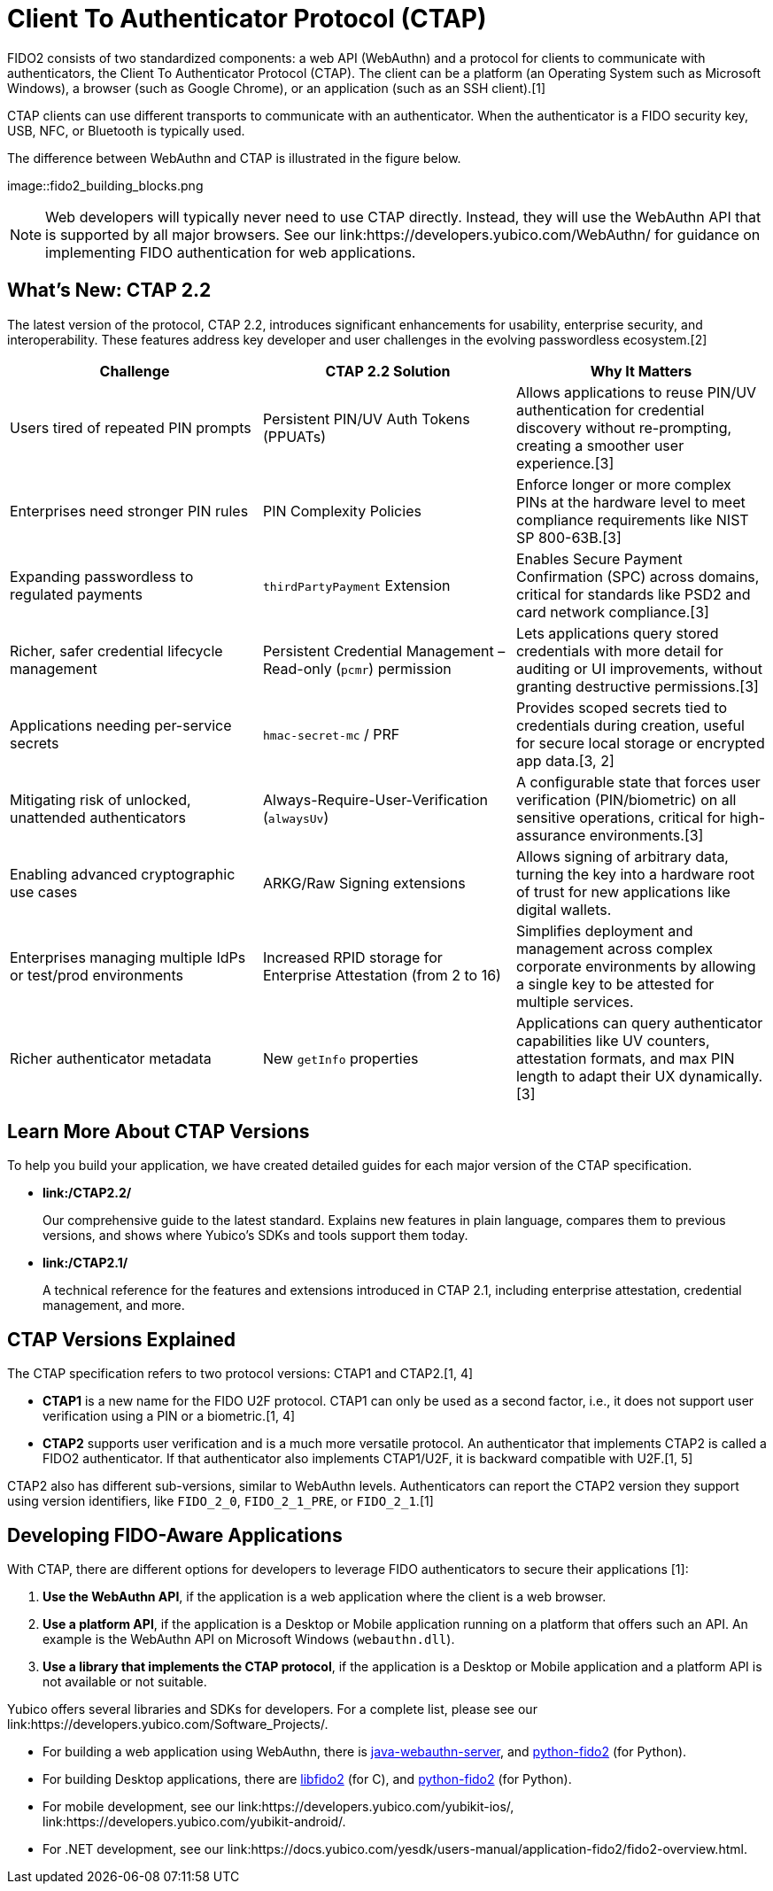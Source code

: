 = Client To Authenticator Protocol (CTAP)

FIDO2 consists of two standardized components: a web API (WebAuthn) and a protocol for clients to communicate with authenticators, the Client To Authenticator Protocol (CTAP). The client can be a platform (an Operating System such as Microsoft Windows), a browser (such as Google Chrome), or an application (such as an SSH client).[1]

CTAP clients can use different transports to communicate with an authenticator. When the authenticator is a FIDO security key, USB, NFC, or Bluetooth is typically used.

The difference between WebAuthn and CTAP is illustrated in the figure below.

image::fido2_building_blocks.png

NOTE: Web developers will typically never need to use CTAP directly. Instead, they will use the WebAuthn API that is supported by all major browsers. See our link:https://developers.yubico.com/WebAuthn/ for guidance on implementing FIDO authentication for web applications.

== What's New: CTAP 2.2

The latest version of the protocol, CTAP 2.2, introduces significant enhancements for usability, enterprise security, and interoperability. These features address key developer and user challenges in the evolving passwordless ecosystem.[2]

[cols="1,1,1", options="header"]

|===
| Challenge | CTAP 2.2 Solution | Why It Matters
| Users tired of repeated PIN prompts | Persistent PIN/UV Auth Tokens (PPUATs) | Allows applications to reuse PIN/UV authentication for credential discovery without re-prompting, creating a smoother user experience.[3]
| Enterprises need stronger PIN rules | PIN Complexity Policies | Enforce longer or more complex PINs at the hardware level to meet compliance requirements like NIST SP 800-63B.[3]
| Expanding passwordless to regulated payments | `thirdPartyPayment` Extension | Enables Secure Payment Confirmation (SPC) across domains, critical for standards like PSD2 and card network compliance.[3]
| Richer, safer credential lifecycle management | Persistent Credential Management – Read-only (`pcmr`) permission | Lets applications query stored credentials with more detail for auditing or UI improvements, without granting destructive permissions.[3]
| Applications needing per-service secrets | `hmac-secret-mc` / PRF | Provides scoped secrets tied to credentials during creation, useful for secure local storage or encrypted app data.[3, 2]
| Mitigating risk of unlocked, unattended authenticators | Always-Require-User-Verification (`alwaysUv`) | A configurable state that forces user verification (PIN/biometric) on all sensitive operations, critical for high-assurance environments.[3]
| Enabling advanced cryptographic use cases | ARKG/Raw Signing extensions | Allows signing of arbitrary data, turning the key into a hardware root of trust for new applications like digital wallets.
| Enterprises managing multiple IdPs or test/prod environments | Increased RPID storage for Enterprise Attestation (from 2 to 16) | Simplifies deployment and management across complex corporate environments by allowing a single key to be attested for multiple services.
| Richer authenticator metadata | New `getInfo` properties | Applications can query authenticator capabilities like UV counters, attestation formats, and max PIN length to adapt their UX dynamically.[3]
|===

== Learn More About CTAP Versions

To help you build your application, we have created detailed guides for each major version of the CTAP specification.

* *link:/CTAP2.2/*
+
Our comprehensive guide to the latest standard. Explains new features in plain language, compares them to previous versions, and shows where Yubico’s SDKs and tools support them today.

* *link:/CTAP2.1/*
+
A technical reference for the features and extensions introduced in CTAP 2.1, including enterprise attestation, credential management, and more.

== CTAP Versions Explained

The CTAP specification refers to two protocol versions: CTAP1 and CTAP2.[1, 4]

* *CTAP1* is a new name for the FIDO U2F protocol. CTAP1 can only be used as a second factor, i.e., it does not support user verification using a PIN or a biometric.[1, 4]
* *CTAP2* supports user verification and is a much more versatile protocol. An authenticator that implements CTAP2 is called a FIDO2 authenticator. If that authenticator also implements CTAP1/U2F, it is backward compatible with U2F.[1, 5]

CTAP2 also has different sub-versions, similar to WebAuthn levels. Authenticators can report the CTAP2 version they support using version identifiers, like `FIDO_2_0`, `FIDO_2_1_PRE`, or `FIDO_2_1`.[1]

== Developing FIDO-Aware Applications

With CTAP, there are different options for developers to leverage FIDO authenticators to secure their applications [1]:

. *Use the WebAuthn API*, if the application is a web application where the client is a web browser.
. *Use a platform API*, if the application is a Desktop or Mobile application running on a platform that offers such an API. An example is the WebAuthn API on Microsoft Windows (`webauthn.dll`).
. *Use a library that implements the CTAP protocol*, if the application is a Desktop or Mobile application and a platform API is not available or not suitable.

Yubico offers several libraries and SDKs for developers. For a complete list, please see our link:https://developers.yubico.com/Software_Projects/.

* For building a web application using WebAuthn, there is link:https://developers.yubico.com/java-webauthn-server/[java-webauthn-server], and link:https://github.com/Yubico/python-fido2[python-fido2] (for Python).
* For building Desktop applications, there are link:https://github.com/Yubico/libfido2[libfido2] (for C), and link:https://github.com/Yubico/python-fido2[python-fido2] (for Python).
* For mobile development, see our link:https://developers.yubico.com/yubikit-ios/, link:https://developers.yubico.com/yubikit-android/.
* For .NET development, see our link:https://docs.yubico.com/yesdk/users-manual/application-fido2/fido2-overview.html.
